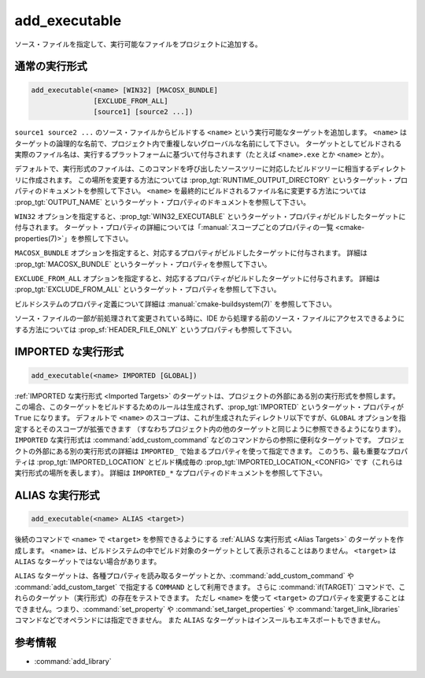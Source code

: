 add_executable
--------------

.. only:: html

  .. contents::

ソース・ファイルを指定して、実行可能なファイルをプロジェクトに追加する。

通常の実行形式
^^^^^^^^^^^^^^

.. code-block:: cmake

  add_executable(<name> [WIN32] [MACOSX_BUNDLE]
                 [EXCLUDE_FROM_ALL]
                 [source1] [source2 ...])

``source1 source2 ...`` のソース・ファイルからビルドする ``<name>`` という実行可能なターゲットを追加します。
``<name>`` はターゲットの論理的な名前で、プロジェクト内で重複しないグローバルな名前にして下さい。
ターゲットとしてビルドされる実際のファイル名は、実行するプラットフォームに基づいて付与されます（たとえば ``<name>.exe`` とか ``<name>`` とか）。

.. versionadded:: 3.1
  このコマンドに渡す ``source1 source2 ...`` に ``$<...>`` のような :manual:`ジェネレータ式 <cmake-generator-expressions(7)>` を指定できるようになった。
  利用可能な式について詳細は :manual:`cmake-generator-expressions(7)` を参照のこと。

.. versionadded:: 3.11
  あとで :command:`target_sources` コマンドで ``source1 source2 ...`` を追加する場合、これらの引数を省略できるようになった。

デフォルトで、実行形式のファイルは、このコマンドを呼び出したソースツリーに対応したビルドツリーに相当するディレクトリに作成されます。
この場所を変更する方法については :prop_tgt:`RUNTIME_OUTPUT_DIRECTORY` というターゲット・プロパティのドキュメントを参照して下さい。
``<name>`` を最終的にビルドされるファイル名に変更する方法については :prop_tgt:`OUTPUT_NAME` というターゲット・プロパティのドキュメントを参照して下さい。

``WIN32`` オプションを指定すると、:prop_tgt:`WIN32_EXECUTABLE` というターゲット・プロパティがビルドしたターゲットに付与されます。
ターゲット・プロパティの詳細については「:manual:`スコープごとのプロパティの一覧 <cmake-properties(7)>`」を参照して下さい。

``MACOSX_BUNDLE`` オプションを指定すると、対応するプロパティがビルドしたターゲットに付与されます。
詳細は :prop_tgt:`MACOSX_BUNDLE` というターゲット・プロパティを参照して下さい。

``EXCLUDE_FROM_ALL`` オプションを指定すると、対応するプロパティがビルドしたターゲットに付与されます。
詳細は :prop_tgt:`EXCLUDE_FROM_ALL` というターゲット・プロパティを参照して下さい。

ビルドシステムのプロパティ定義について詳細は :manual:`cmake-buildsystem(7)` を参照して下さい。

ソース・ファイルの一部が前処理されて変更されている時に、IDE から処理する前のソース・ファイルにアクセスできるようにする方法については :prop_sf:`HEADER_FILE_ONLY` というプロパティも参照して下さい。

IMPORTED な実行形式
^^^^^^^^^^^^^^^^^^^

.. code-block:: cmake

  add_executable(<name> IMPORTED [GLOBAL])

:ref:`IMPORTED な実行形式 <Imported Targets>` のターゲットは、プロジェクトの外部にある別の実行形式を参照します。
この場合、このターゲットをビルドするためのルールは生成されず、:prop_tgt:`IMPORTED` というターゲット・プロパティが ``True`` になります。
デフォルトで ``<name>`` のスコープは、これが生成されたディレクトリ以下ですが、``GLOBAL`` オプションを指定するとそのスコープが拡張できます
（すなわちプロジェクト内の他のターゲットと同じように参照できるようになります）。
``IMPORTED`` な実行形式は :command:`add_custom_command` などのコマンドからの参照に便利なターゲットです。
プロジェクトの外部にある別の実行形式の詳細は  ``IMPORTED_`` で始まるプロパティを使って指定できます。
このうち、最も重要なプロパティは :prop_tgt:`IMPORTED_LOCATION` とビルド構成毎の :prop_tgt:`IMPORTED_LOCATION_<CONFIG>` です（これらは実行形式の場所を表します）。
詳細は ``IMPORTED_*`` なプロパティのドキュメントを参照して下さい。

ALIAS な実行形式
^^^^^^^^^^^^^^^^

.. code-block:: cmake

  add_executable(<name> ALIAS <target>)

後続のコマンドで ``<name>`` で ``<target>`` を参照できるようにする :ref:`ALIAS な実行形式 <Alias Targets>` のターゲットを作成します。
``<name>`` は、ビルドシステムの中でビルド対象のターゲットとして表示されることはありません。
``<target>`` は ``ALIAS`` なターゲットではない場合があります。

.. versionadded:: 3.11
  ``ALIAS`` なターゲットを ``GLOBAL`` で :ref:`IMPORTED なターゲット <Imported Targets>` にすることができるようになった。

.. versionadded:: 3.18
  ``ALIAS`` なターゲットを ``GLOBAL`` ではない :ref:`IMPORTED なターゲット <Imported Targets>` にすることができるようになった。
  このようなターゲットのスコープは、ターゲットを生成したディレクトリとそのサブディレクトリに限定される。
  :prop_tgt:`ALIAS_GLOBAL` というターゲットのプロパティで、``ALIAS`` なターゲットであるかどうかを確認できる。

``ALIAS`` なターゲットは、各種プロパティを読み取るターゲットとか、:command:`add_custom_command` や :command:`add_custom_target` で指定する ``COMMAND`` として利用できます。
さらに :command:`if(TARGET)` コマンドで、これらのターゲット（実行形式）の存在をテストできます。
ただし ``<name>`` を使って ``<target>`` のプロパティを変更することはできません。つまり、:command:`set_property` や :command:`set_target_properties` や :command:`target_link_libraries` コマンドなどでオペランドには指定できません。
また ``ALIAS`` なターゲットはインスールもエキスポートもできません。

参考情報
^^^^^^^^

* :command:`add_library`
